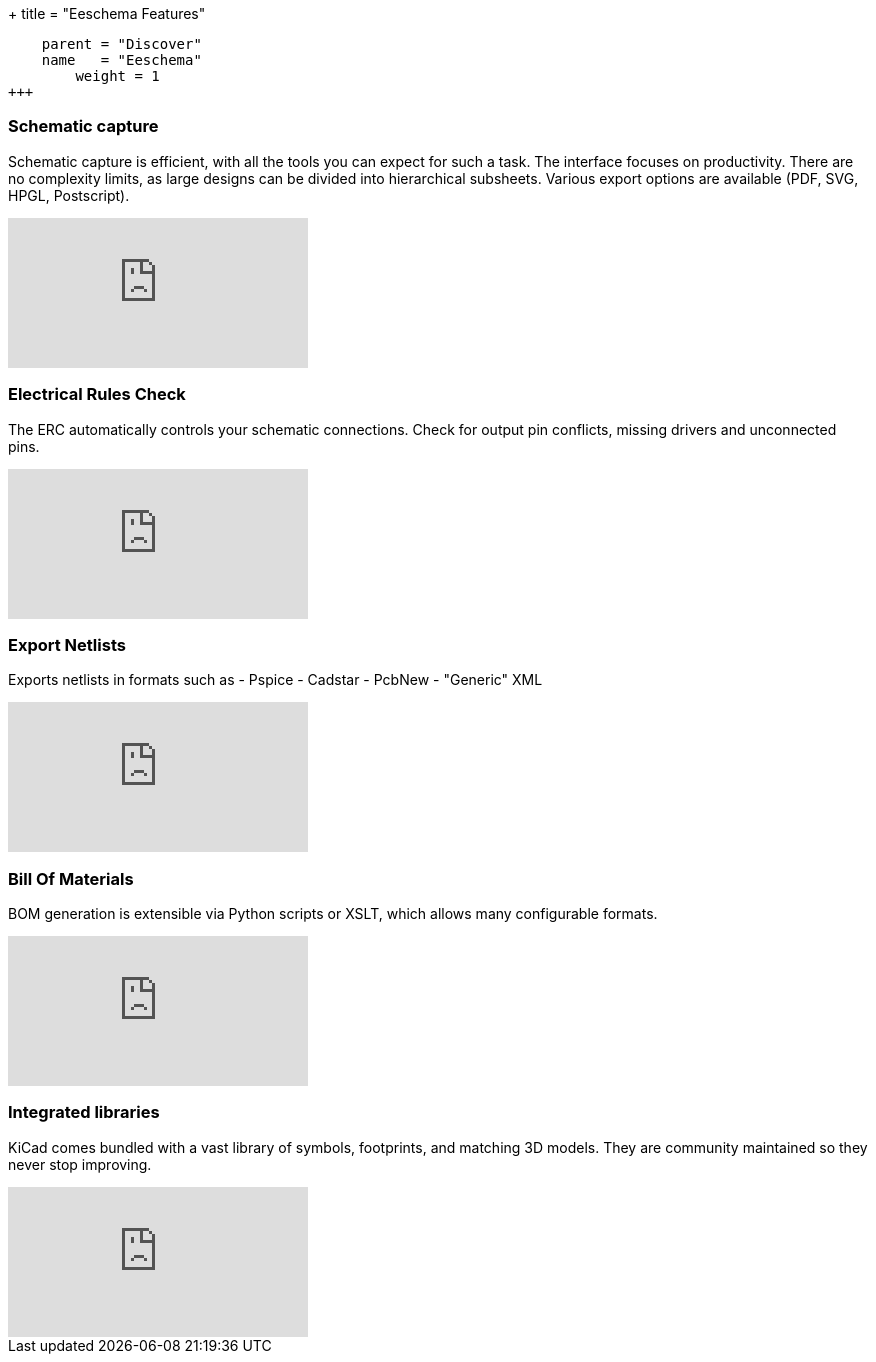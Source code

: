 +++
title = "Eeschema Features"
[menu.main]
    parent = "Discover"
    name   = "Eeschema"
	weight = 1
+++

=== Schematic capture

Schematic capture is efficient, with all the tools you can expect for
such a task. The interface focuses on productivity. There are no complexity
limits, as large designs can be divided into hierarchical subsheets.
Various export options are available (PDF, SVG, HPGL, Postscript).

video::H46n91Akxf0[youtube,role="embed-responsive embed-responsive-16by9"]

=== Electrical Rules Check

The ERC automatically controls your schematic connections.
Check for output pin conflicts, missing drivers and unconnected pins.

video::F0Bgedjo5bc[youtube,role="embed-responsive embed-responsive-16by9"]

=== Export Netlists

Exports netlists in formats such as
- Pspice
- Cadstar
- PcbNew
- "Generic" XML

video::fa5bU4zUQOU[youtube,role="embed-responsive embed-responsive-16by9"]

=== Bill Of Materials

BOM generation is extensible via Python scripts or XSLT, which allows many configurable formats.

video::xOTRn5Y1eAk[youtube,role="embed-responsive embed-responsive-16by9"]

=== Integrated libraries

KiCad comes bundled with a vast library of symbols, footprints, and
matching 3D models. They are community maintained so they never stop
improving.

video::QlNFxEimYLs[youtube,role="embed-responsive embed-responsive-16by9"]
